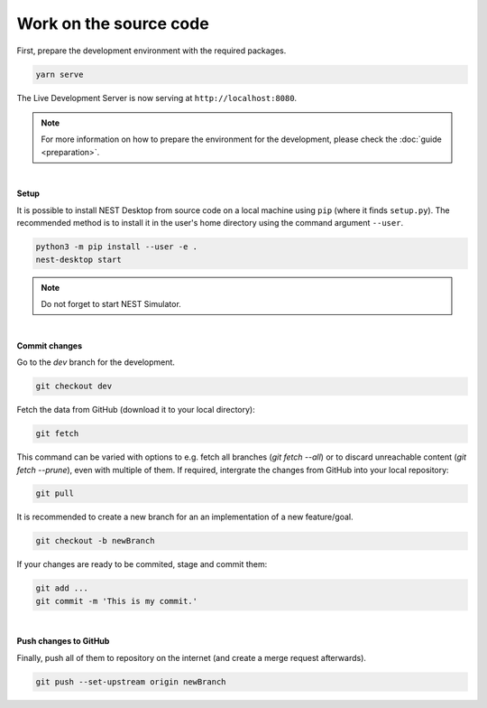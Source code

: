 Work on the source code
=======================

First, prepare the development environment with the required packages.

.. code-block:: bash

  yarn serve

The Live Development Server is now serving at ``http://localhost:8080``.

.. note::

  For more information on how to prepare the environment for the development, please check the :doc:`guide <preparation>`.

|

**Setup**

It is possible to install NEST Desktop from source code on a local machine using ``pip`` (where it finds ``setup.py``).
The recommended method is to install it in the user's home directory using the command argument ``--user``.

.. code-block:: bash

  python3 -m pip install --user -e .
  nest-desktop start

.. note::
  Do not forget to start NEST Simulator.

|

**Commit changes**

Go to the `dev` branch for the development.

.. code-block:: bash

  git checkout dev

Fetch the data from GitHub (download it to your local directory):

.. code-block:: bash

  git fetch

This command can be varied with options to e.g. fetch all branches (`git fetch --all`) or to discard unreachable content (`git fetch --prune`),
even with multiple of them.
If required, intergrate the changes from GitHub into your local repository:

.. code-block:: bash

  git pull

It is recommended to create a new branch for an an implementation of a new feature/goal.

.. code-block:: bash

  git checkout -b newBranch

If your changes are ready to be commited, stage and commit them:

.. code-block:: bash

  git add ...
  git commit -m 'This is my commit.'

|

**Push changes to GitHub**

Finally, push all of them to repository on the internet (and create a merge request afterwards).

.. code-block:: bash

  git push --set-upstream origin newBranch

